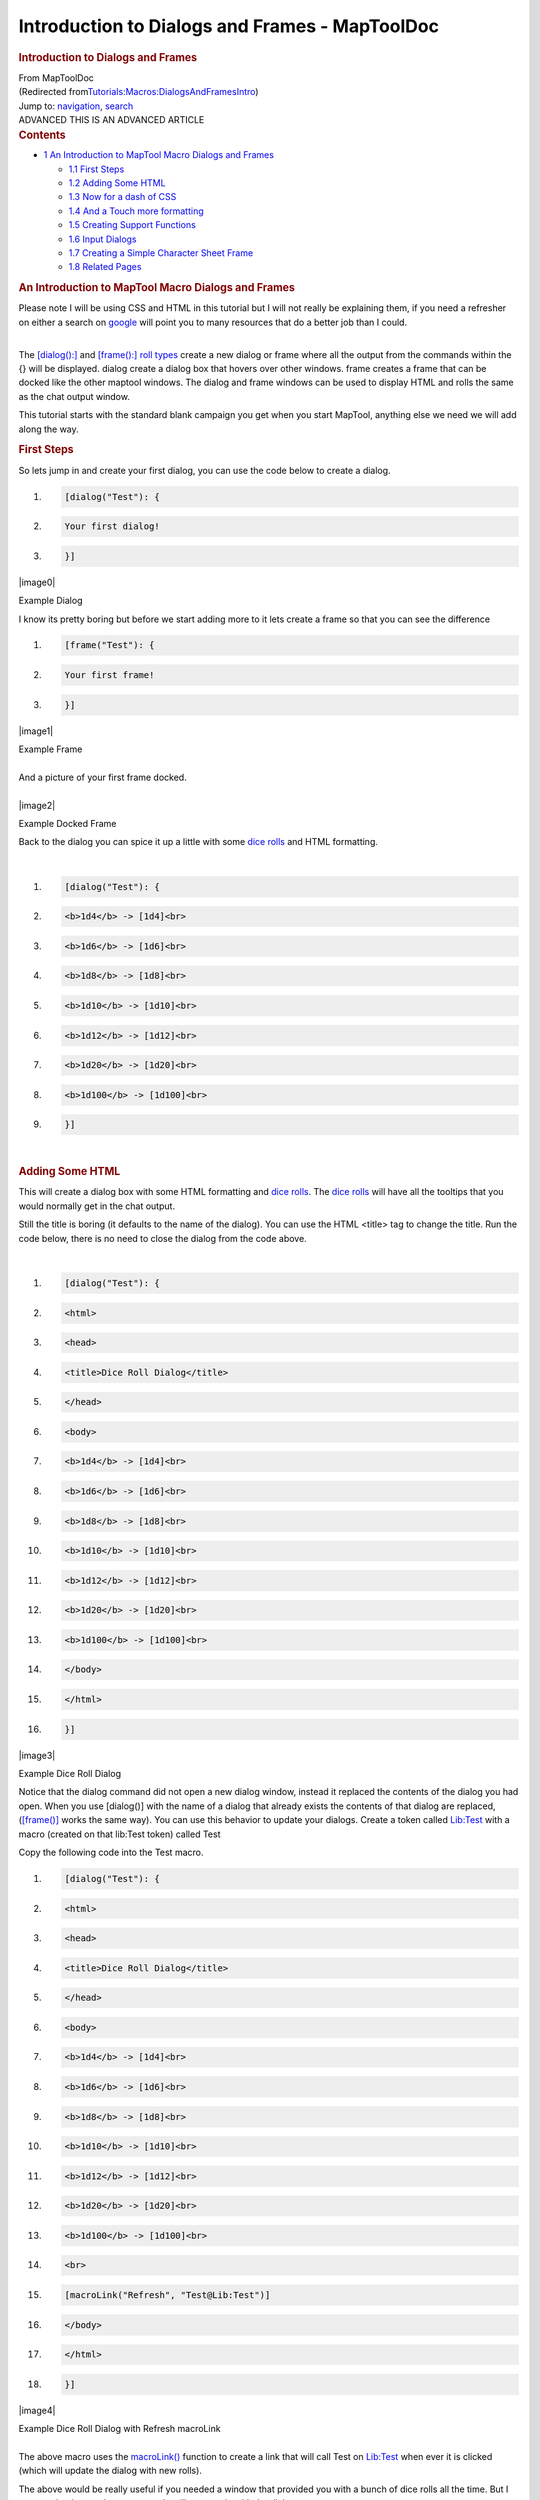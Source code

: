 ===============================================
Introduction to Dialogs and Frames - MapToolDoc
===============================================

.. contents::
   :depth: 3
..

.. container:: noprint
   :name: mw-page-base

.. container:: noprint
   :name: mw-head-base

.. container:: mw-body
   :name: content

   .. container:: mw-indicators

   .. rubric:: Introduction to Dialogs and Frames
      :name: firstHeading
      :class: firstHeading

   .. container:: mw-body-content
      :name: bodyContent

      .. container::
         :name: siteSub

         From MapToolDoc

      .. container::
         :name: contentSub

         (Redirected
         from\ `Tutorials:Macros:DialogsAndFramesIntro </maptool/index.php?title=Tutorials:Macros:DialogsAndFramesIntro&redirect=no>`__\ )

      .. container:: mw-jump
         :name: jump-to-nav

         Jump to: `navigation <#mw-head>`__, `search <#p-search>`__

      .. container:: mw-content-ltr
         :name: mw-content-text

         .. container:: template_advanced

            ADVANCED
            THIS IS AN ADVANCED ARTICLE

         .. container:: toc
            :name: toc

            .. container::
               :name: toctitle

               .. rubric:: Contents
                  :name: contents

            -  `1 An Introduction to MapTool Macro Dialogs and
               Frames <#An_Introduction_to_MapTool_Macro_Dialogs_and_Frames>`__

               -  `1.1 First Steps <#First_Steps>`__
               -  `1.2 Adding Some HTML <#Adding_Some_HTML>`__
               -  `1.3 Now for a dash of CSS <#Now_for_a_dash_of_CSS>`__
               -  `1.4 And a Touch more
                  formatting <#And_a_Touch_more_formatting>`__
               -  `1.5 Creating Support
                  Functions <#Creating_Support_Functions>`__
               -  `1.6 Input Dialogs <#Input_Dialogs>`__
               -  `1.7 Creating a Simple Character Sheet
                  Frame <#Creating_a_Simple_Character_Sheet_Frame>`__
               -  `1.8 Related Pages <#Related_Pages>`__

         .. rubric:: An Introduction to MapTool Macro Dialogs and Frames
            :name: an-introduction-to-maptool-macro-dialogs-and-frames

         Please note I will be using CSS and HTML in this tutorial but I
         will not really be explaining them, if you need a refresher on
         either a search on
         `google <http://www.google.com.au/search?q=HTML+and+CSS+Tutorials>`__
         will point you to many resources that do a better job than I
         could.

         | 
         | The `[dialog():] <dialog_(roll_option)>`__ and
           `[frame():] <frame_(roll_option)>`__ `roll
           types <Macros:Roll:types>`__ create a new
           dialog or frame where all the output from the commands within
           the {} will be displayed. dialog create a dialog box that
           hovers over other windows. frame creates a frame that can be
           docked like the other maptool windows. The dialog and frame
           windows can be used to display HTML and rolls the same as the
           chat output window.

         This tutorial starts with the standard blank campaign you get
         when you start MapTool, anything else we need we will add along
         the way.

         .. rubric:: First Steps
            :name: first-steps

         So lets jump in and create your first dialog, you can use the
         code below to create a dialog.

         .. container:: mw-geshi mw-code mw-content-ltr

            .. container:: mtmacro source-mtmacro

               #. .. code-block:: none

                     [dialog("Test"): {

               #. .. code-block:: none

                       Your first dialog!

               #. .. code-block:: none

                     }]

         .. container:: center

            .. container:: thumb tnone

               .. container:: thumbinner

                  |image0|

                  .. container:: thumbcaption

                     Example Dialog

         I know its pretty boring but before we start adding more to it
         lets create a frame so that you can see the difference

         .. container:: mw-geshi mw-code mw-content-ltr

            .. container:: mtmacro source-mtmacro

               #. .. code-block:: none

                     [frame("Test"): {

               #. .. code-block:: none

                       Your first frame!

               #. .. code-block:: none

                     }]

         .. container:: center

            .. container:: thumb tnone

               .. container:: thumbinner

                  |image1|

                  .. container:: thumbcaption

                     Example Frame

         | 
         | And a picture of your first frame docked.

         | 

         .. container:: center

            .. container:: thumb tnone

               .. container:: thumbinner

                  |image2|

                  .. container:: thumbcaption

                     Example Docked Frame

         Back to the dialog you can spice it up a little with some `dice
         rolls <Macros:Roll:types>`__ and HTML formatting.

         | 

         .. container:: mw-geshi mw-code mw-content-ltr

            .. container:: mtmacro source-mtmacro

               #. .. code-block:: none

                     [dialog("Test"): {

               #. .. code-block:: none

                       <b>1d4</b> -> [1d4]<br>

               #. .. code-block:: none

                       <b>1d6</b> -> [1d6]<br>

               #. .. code-block:: none

                       <b>1d8</b> -> [1d8]<br>

               #. .. code:: de2

                       <b>1d10</b> -> [1d10]<br>

               #. .. code-block:: none

                       <b>1d12</b> -> [1d12]<br>

               #. .. code-block:: none

                       <b>1d20</b> -> [1d20]<br>

               #. .. code-block:: none

                       <b>1d100</b> -> [1d100]<br>

               #. .. code-block:: none

                     }]

         | 

         .. rubric:: Adding Some HTML
            :name: adding-some-html

         This will create a dialog box with some HTML formatting and
         `dice rolls <Macros:Roll:types>`__. The `dice
         rolls <Macros:Roll:types>`__ will have all the
         tooltips that you would normally get in the chat output.

         Still the title is boring (it defaults to the name of the
         dialog). You can use the HTML <title> tag to change the title.
         Run the code below, there is no need to close the dialog from
         the code above.

         | 

         .. container:: mw-geshi mw-code mw-content-ltr

            .. container:: mtmacro source-mtmacro

               #. .. code-block:: none

                     [dialog("Test"): {

               #. .. code-block:: none

                       <html>

               #. .. code-block:: none

                         <head>

               #. .. code-block:: none

                           <title>Dice Roll Dialog</title>

               #. .. code:: de2

                         </head>

               #. .. code-block:: none

                         <body>

               #. .. code-block:: none

                           <b>1d4</b> -> [1d4]<br>

               #. .. code-block:: none

                           <b>1d6</b> -> [1d6]<br>

               #. .. code-block:: none

                           <b>1d8</b> -> [1d8]<br>

               #. .. code:: de2

                           <b>1d10</b> -> [1d10]<br>

               #. .. code-block:: none

                           <b>1d12</b> -> [1d12]<br>

               #. .. code-block:: none

                           <b>1d20</b> -> [1d20]<br>

               #. .. code-block:: none

                           <b>1d100</b> -> [1d100]<br>

               #. .. code-block:: none

                         </body>

               #. .. code:: de2

                       </html>

               #. .. code-block:: none

                     }]

         .. container:: center

            .. container:: thumb tnone

               .. container:: thumbinner

                  |image3|

                  .. container:: thumbcaption

                     Example Dice Roll Dialog

         Notice that the dialog command did not open a new dialog
         window, instead it replaced the contents of the dialog you had
         open. When you use [dialog()] with the name of a dialog that
         already exists the contents of that dialog are replaced,
         (`[frame()] <frame_(roll_option)>`__ works the
         same way). You can use this behavior to update your dialogs.
         Create a token called
         `Lib:Test <Library_Token>`__ with a macro
         (created on that lib:Test token) called Test

         Copy the following code into the Test macro.

         .. container:: mw-geshi mw-code mw-content-ltr

            .. container:: mtmacro source-mtmacro

               #. .. code-block:: none

                     [dialog("Test"): {

               #. .. code-block:: none

                       <html>

               #. .. code-block:: none

                         <head>

               #. .. code-block:: none

                           <title>Dice Roll Dialog</title>

               #. .. code:: de2

                         </head>

               #. .. code-block:: none

                         <body>

               #. .. code-block:: none

                           <b>1d4</b> -> [1d4]<br>

               #. .. code-block:: none

                           <b>1d6</b> -> [1d6]<br>

               #. .. code-block:: none

                           <b>1d8</b> -> [1d8]<br>

               #. .. code:: de2

                           <b>1d10</b> -> [1d10]<br>

               #. .. code-block:: none

                           <b>1d12</b> -> [1d12]<br>

               #. .. code-block:: none

                           <b>1d20</b> -> [1d20]<br>

               #. .. code-block:: none

                           <b>1d100</b> -> [1d100]<br>

               #. .. code-block:: none

                           <br>

               #. .. code:: de2

                           [macroLink("Refresh", "Test@Lib:Test")]

               #. .. code-block:: none

                         </body>

               #. .. code-block:: none

                       </html>

               #. .. code-block:: none

                     }]

         .. container:: center

            .. container:: thumb tnone

               .. container:: thumbinner

                  |image4|

                  .. container:: thumbcaption

                     Example Dice Roll Dialog with Refresh macroLink

         | 
         | The above macro uses the
           `macroLink() <Macros:Functions:macroLink>`__
           function to create a link that will call Test on
           `Lib:Test <Library_Token>`__ when ever it is
           clicked (which will update the dialog with new rolls).

         The above would be really useful if you needed a window that
         provided you with a bunch of dice rolls all the time. But I
         assume that is not what most people will want to do with the
         dialogs.

         Drag another `token <Token>`__ out on to the map,
         and fill in the `token
         properties <Token:token_property>`__. We can
         create a simple character sheet with a dialog. On the
         `Lib:Test <Library_Token>`__ token create a macro
         called CharSheet and paste the following code into it.

         .. container:: mw-geshi mw-code mw-content-ltr

            .. container:: mtmacro source-mtmacro

               #. .. code-block:: none

                     [h: propNames = "Strength, Dexterity, Constitution, Intelligence, Wisdom, Charisma"]

               #. .. code-block:: none

                     [dialog("CharSheetTest"): {

               #. .. code-block:: none

                       <html>

               #. .. code-block:: none

                         <head>

               #. .. code:: de2

                           <title>Character Sheet</title>

               #. .. code-block:: none

                         </head>

               #. .. code-block:: none

                         <body>

               #. .. code-block:: none

                           <table>

               #. .. code-block:: none

                             [foreach(prop, propNames, ""), code: {

               #. .. code:: de2

                               <tr>

               #. .. code-block:: none

                                 <td>[r: prop]</td>

               #. .. code-block:: none

                                 <td>[r: getProperty(prop)]</td>

               #. .. code-block:: none

                               </tr>

               #. .. code-block:: none

                             }]

               #. .. code:: de2

                           </table>

               #. .. code-block:: none

                         </body>

               #. .. code-block:: none

                       </html>

               #. .. code-block:: none

                     }]

         On the new `Token <Token>`__ that you placed on
         the map create a `macro button <Macro_Button>`__
         called CharSheet and paste the following into it.

         .. container:: mw-geshi mw-code mw-content-ltr

            .. container:: mtmacro source-mtmacro

               #. .. code-block:: none

                     [macro("CharSheet@Lib:Test"): ""]

               #. .. code-block:: none

                     [abort(0)]

         Click on the new `macro button <Macro_Button>`__.

         .. rubric:: Now for a dash of CSS
            :name: now-for-a-dash-of-css

         Again we are not going to set the world on fire with this
         character sheet dialog. Lets spice it up a little, I will show
         you how to use some CSS for formatting.

         To use CSS you insert a link like the following into the HTML
         to be displayed.

         .. container:: mw-geshi mw-code mw-content-ltr

            .. container:: mtmacro source-mtmacro

               #. .. code-block:: none

                     [dialog("Test"): {

               #. .. code-block:: none

                         <link rel='stylesheet' type='text/css' href='myCSS@Lib:Test'></link>

               #. .. code-block:: none

                     }]

         | 
         | Although you can (and probably should) use the
           `getMacroLocation() <Macros:Functions:getMacroLocation>`__
           function to make sure it comes from the same
           `Lib:Token <Library_Token>`__ as the macro. So,

         .. container:: mw-geshi mw-code mw-content-ltr

            .. container:: mtmacro source-mtmacro

               #. .. code-block:: none

                     [dialog("Test"): {

               #. .. code-block:: none

                         <link rel='stylesheet' type='text/css' href='myCSS@[r: getMacroLocation()]'></link>

               #. .. code-block:: none

                     }]

         Edit the CharSheet macro on the
         `Lib:Test <Library_Token>`__
         `Token <Token>`__ and paste in the following.

         .. container:: mw-geshi mw-code mw-content-ltr

            .. container:: mtmacro source-mtmacro

               #. .. code-block:: none

                     [h: propNames = "Strength, Dexterity, Constitution, Intelligence, Wisdom, Charisma"]

               #. .. code-block:: none

                     [dialog("CharSheetTest"): {

               #. .. code-block:: none

                       <html>

               #. .. code-block:: none

                         <head>

               #. .. code:: de2

                           <link rel="stylesheet" type="text/css" href="CharSheet_css@[r: getMacroLocation()]">

               #. .. code-block:: none

                           <title>Character Sheet</title>

               #. .. code-block:: none

                         </head>

               #. .. code-block:: none

                         <body>

               #. .. code-block:: none

                           <table id="stats">

               #. .. code:: de2

                             <tr>

               #. .. code-block:: none

                               <th>Name</th>

               #. .. code-block:: none

                               <th>Score</th>

               #. .. code-block:: none

                             </tr>

               #. .. code-block:: none

                             [h: class = "oddRow"]

               #. .. code:: de2

                             [foreach(prop, propNames, ""), code: {

               #. .. code-block:: none

                               <tr class="[r:class]">

               #. .. code-block:: none

                                 <td>[r: prop]</td>

               #. .. code-block:: none

                                 <td>[r: getProperty(prop)]</td>

               #. .. code-block:: none

                               </tr>

               #. .. code:: de2

                               [h: class = if(class=="oddRow", "evenRow", "oddRow")]

               #. .. code-block:: none

                             }]

               #. .. code-block:: none

                           </table>

               #. .. code-block:: none

                         </body>

               #. .. code-block:: none

                       </html>

               #. .. code:: de2

                     }]

         Also create a new `macro button <Macro_Button>`__
         on `Lib:Test <Library_Token>`__ called
         CharSheet_css and paste the following CSS code into it.

         .. container:: mw-geshi mw-code mw-content-ltr

            .. container:: mtmacro source-mtmacro

               #. .. code-block:: none

                     .oddRow { background-color: #FFFFFF }

               #. .. code-block:: none

                     .evenRow { background-color: #EEEEAA }

               #. .. code-block:: none

                     #stats th { background-color: #113311; color: #FFFFFF }

         Click on the CharSheet `macro
         button <Macro_Button>`__ on your
         `Token <Token>`__.

         .. container:: center

            .. container:: thumb tnone

               .. container:: thumbinner

                  |image5|

                  .. container:: thumbcaption

                     Simple Character Sheet with a Style Sheet

         Looks much better already!

         Getting better... Lets make some more changes. Change the
         CharSheet macro on `Lib:Test <Library_Token>`__
         to

         .. container:: mw-geshi mw-code mw-content-ltr

            .. container:: mtmacro source-mtmacro

               #. .. code-block:: none

                     [h: propNames = "Strength, Dexterity, Constitution, Intelligence, Wisdom, Charisma"]

               #. .. code-block:: none

                     [dialog("CharSheetTest"): {

               #. .. code-block:: none

                       <html>

               #. .. code-block:: none

                         <head>

               #. .. code:: de2

                           <link rel="stylesheet" type="text/css" href="CharSheet_css@[r: getMacroLocation()]">

               #. .. code-block:: none

                           <title>Character Sheet</title>

               #. .. code-block:: none

                         </head>

               #. .. code-block:: none

                         <body>

               #. .. code-block:: none

                           <table>

               #. .. code:: de2

                             <tr>

               #. .. code-block:: none

                               <td>

               #. .. code-block:: none

                                 <img src='[r: getTokenImage(100)]'></img>

               #. .. code-block:: none

                               </td>

               #. .. code-block:: none

                               <td>

               #. .. code:: de2

                                 <table id="stats">

               #. .. code-block:: none

                                   <tr>

               #. .. code-block:: none

                                     <th>Name</th>

               #. .. code-block:: none

                                     <th>Score</th>

               #. .. code-block:: none

                                   </tr>

               #. .. code:: de2

                                   [h: class = "oddRow"]

               #. .. code-block:: none

                                   [foreach(prop, propNames, ""), code: {

               #. .. code-block:: none

                                     <tr class="[r:class]">

               #. .. code-block:: none

                                       <td>[r: prop]</td>

               #. .. code-block:: none

                                       <td>[r: getProperty(prop)]</td>

               #. .. code:: de2

                                     </tr>

               #. .. code-block:: none

                                     [h: class = if(class=="oddRow", "evenRow", "oddRow")]

               #. .. code-block:: none

                                   }]

               #. .. code-block:: none

                                 </table>

               #. .. code-block:: none

                               </td>

               #. .. code:: de2

                             </tr>

               #. .. code-block:: none

                           </table>

               #. .. code-block:: none

                           <hr>

               #. .. code-block:: none

                           <table>

               #. .. code-block:: none

                             <tr>

               #. .. code:: de2

                               <th>Hit Points:</th>

               #. .. code-block:: none

                               <td>[r: HP]</td>

               #. .. code-block:: none

                               <th>Armor Class:</th>

               #. .. code-block:: none

                               <td>[r: AC]</td>

               #. .. code-block:: none

                             </tr>

               #. .. code:: de2

                           </table>

               #. .. code-block:: none

                         </body>

               #. .. code-block:: none

                       </html>

               #. .. code-block:: none

                     }]

         .. container:: center

            .. container:: thumb tnone

               .. container:: thumbinner

                  |image6|

                  .. container:: thumbcaption

                     Simple Character Sheet with Token Image

         Looks much better already!

         .. rubric:: And a Touch more formatting
            :name: and-a-touch-more-formatting

         Ok in Edit->Campaign Properties, Token Properties Tab, Basic
         Token type, add the following properties

         -  \*@MaxHP
         -  \*@XP
         -  \*@NextLevelXP

         | 
         | Then edit your `Token <Token>`__ and set some
           values in your new
           `properties <Token_Property>`__.

         Time to create a new `macro
         button <Macro_Button>`__ on the
         `Lib:Test <Library_Token>`__ called
         TrafficLightBar and paste the following code into it.

         .. container:: mw-geshi mw-code mw-content-ltr

            .. container:: mtmacro source-mtmacro

               #. .. code-block:: none

                     <!-- ======================================================================

               #. .. code-block:: none

                          ====

               #. .. code-block:: none

                          ==== Outputs a red/yellow/green bar

               #. .. code-block:: none

                          ====

               #. .. code:: de2

                          ==== Parameters (accepts a string property list with following keys)

               #. .. code-block:: none

                          ====

               #. .. code-block:: none

                          ====   MaxLen - Maximum length of status bar.

               #. .. code-block:: none

                          ====   MaxValue - The "Full" value for the bar.

               #. .. code-block:: none

                          ====   Value - The current value for the bar.

               #. .. code:: de2

                          ====   Label - The label for the bar.

               #. .. code-block:: none

                          ====

               #. .. code-block:: none

                          ====================================================================== -->

               #. .. code-block:: none

                     <!-- Set up the colors for our "Traffic Lights" -->

               #. .. code-block:: none

                     [h: r0=200] [h: g0=200] [h: b0=200]

               #. .. code:: de2

                     [h: r1=200] [h: g1=0]   [h: b1=0]

               #. .. code-block:: none

                     [h: r2=255] [h: g2=140] [h: b2=0]

               #. .. code-block:: none

                     [h: r3=0]   [h: g3=200] [h: b3=0]

               #. .. code-block:: none

                     [h: MaxLen=getStrProp(macro.args, "MaxLen")]

               #. .. code-block:: none

                     [h: MaxValue=getStrProp(macro.args, "MaxValue")]

               #. .. code:: de2

                     [h: Value=getStrProp(macro.args, "Value")]

               #. .. code-block:: none

                     [h: Label=getStrProp(macro.args, "Label")]

               #. .. code-block:: none

                     [h: Len=max(min(round(Value*MaxLen/MaxValue+0.4999),MaxLen),0)]

               #. .. code-block:: none

                     [h: Len=if(Value>=MaxValue,MaxLen, Len)]

               #. .. code-block:: none

                     [h: c=min(round(Value*3/MaxValue+0.4999),3)]

               #. .. code:: de2

                     [h: col=min(max(Len,0),1)*c]

               #. .. code-block:: none

                     [h: r=eval("r"+col)] [h: g=eval("g"+col)] [h: b=eval("b"+col)]

               #. .. code-block:: none

                     <table>

               #. .. code-block:: none

                       <tr>

               #. .. code-block:: none

                         <td><span title="{Value}/{MaxValue}">{Label}</span></td>

               #. .. code:: de2

                         <td style="background-color: rgb({r},{g},{b})">

               #. .. code-block:: none

                           <span title="{Value}/{MaxValue}">[c(Len, ""),r: "&nbsp;"]</span>

               #. .. code-block:: none

                         </td>

               #. .. code-block:: none

                         [if(MaxLen-Len>0), code: {

               #. .. code-block:: none

                           <td style="background-color: rgb({r0},{g0},{b0})">

               #. .. code:: de2

                             <span title="{Value}/{MaxValue}">[c(MaxLen-Len,""),r: "&nbsp;"]</span>

               #. .. code-block:: none

                           </td>

               #. .. code-block:: none

                         }]

               #. .. code-block:: none

                       </tr>

               #. .. code-block:: none

                     </table>

         Create another `macro button <Macro_Button>`__ on
         `Lib:Test <Library_Token>`__ called StatusBar and
         copy the following code into it.

         .. container:: mw-geshi mw-code mw-content-ltr

            .. container:: mtmacro source-mtmacro

               #. .. code-block:: none

                     <!-- ======================================================================

               #. .. code-block:: none

                          ====

               #. .. code-block:: none

                          ==== Outputs a "progress" bar

               #. .. code-block:: none

                          ====

               #. .. code:: de2

                          ==== Parameters (accepts a string property list with following keys)

               #. .. code-block:: none

                          ====

               #. .. code-block:: none

                          ====   MaxLen - Maximum length of status bar.

               #. .. code-block:: none

                          ====   MaxValue - The "Full" value for the bar.

               #. .. code-block:: none

                          ====   Value - The current value for the bar.

               #. .. code:: de2

                          ====   Label - The label for the bar.

               #. .. code-block:: none

                          ====   Color - R,G,B color

               #. .. code-block:: none

                          ====

               #. .. code-block:: none

                          ====================================================================== -->

               #. .. code-block:: none

                     [h: r0=200] [h: g0=200] [h: b0=200]

               #. .. code:: de2

                     [h: MaxLen=getStrProp(macro.args, "MaxLen")]

               #. .. code-block:: none

                     [h: MaxValue=getStrProp(macro.args, "MaxValue")]

               #. .. code-block:: none

                     [h: Value=getStrProp(macro.args, "Value")]

               #. .. code-block:: none

                     [h: Color=getStrProp(macro.args, "Color")]

               #. .. code-block:: none

                     [h: Label=getStrProp(macro.args, "Label")]

               #. .. code:: de2

                     [h: r1=listGet(Color,0)]

               #. .. code-block:: none

                     [h: g1=listGet(Color,1)]

               #. .. code-block:: none

                     [h: b1=listGet(Color,2)]

               #. .. code-block:: none

                     [h: Len=max(min(round(Value*MaxLen/MaxValue+0.4999),MaxLen),0)]

               #. .. code-block:: none

                     [h: c=min(round(Value/MaxValue+0.4999),1)]

               #. .. code:: de2

                     [h: col=min(max(Len,0),1)*c]

               #. .. code-block:: none

                     [h: r=eval("r"+col)] [h: g=eval("g"+col)] [h: b=eval("b"+col)]

               #. .. code-block:: none

                     [h: r=eval("r"+col)] [h: g=eval("g"+col)] [h: b=eval("b"+col)]

               #. .. code-block:: none

                     <table>

               #. .. code-block:: none

                       <tr>

               #. .. code:: de2

                         <td><span title="{Value}/{MaxValue}">{Label}</span></td>

               #. .. code-block:: none

                         <td style="background-color: rgb({r},{g},{b})">

               #. .. code-block:: none

                           <span title="{Value}/{MaxValue}">[c(Len, ""),r: "&nbsp;"]</span>

               #. .. code-block:: none

                         </td>

               #. .. code-block:: none

                         [if(MaxLen-Len>0), code: {

               #. .. code:: de2

                           <td style="background-color: rgb({r0},{g0},{b0})">

               #. .. code-block:: none

                             <span title="{Value}/{MaxValue}">[c(MaxLen-Len,""),r: "&nbsp;"]</span>

               #. .. code-block:: none

                           </td>

               #. .. code-block:: none

                         }]

               #. .. code-block:: none

                       </tr>

               #. .. code:: de2

                     </table>

         I am really going to gloss over the previous two functions a
         bit as they are not important to understanding how to use
         dialogs or frames, but so you know what they do TrafficLightBar
         creates a red/yellow/green bar where the color is based on how
         full the bar is. StatusBar just creates a bar that is one
         color.

         Just a quick point for those who may not know this already, but
         when you call a macro with `[macro("name"):
         arguments] <macro_(roll_option)>`__ the arguments
         are available in the macro in the variable
         `macro.args <macro.args>`__. To return a value
         from the macro you read the variable
         `macro.return <macro.return>`__, the calling
         macro can then read
         `macro.return <macro.return>`__ to get this
         value.

         Then we change the CharSheet macro on
         `Lib:Test <Library_Token>`__ to

         .. container:: mw-geshi mw-code mw-content-ltr

            .. container:: mtmacro source-mtmacro

               #. .. code-block:: none

                     [h: propNames = "Strength, Dexterity, Constitution, Intelligence, Wisdom, Charisma"]

               #. .. code-block:: none

                     [dialog("CharSheetTest"): {

               #. .. code-block:: none

                       <html>

               #. .. code-block:: none

                         <head>

               #. .. code:: de2

                           <link rel="stylesheet" type="text/css" href="CharSheet_css@[r: getMacroLocation()]">

               #. .. code-block:: none

                           <title>Character Sheet</title>

               #. .. code-block:: none

                         </head>

               #. .. code-block:: none

                         <body>

               #. .. code-block:: none

                           <table>

               #. .. code:: de2

                             <tr>

               #. .. code-block:: none

                               <td>

               #. .. code-block:: none

                                 <img src='[r: getTokenImage(100)]'></img>

               #. .. code-block:: none

                               </td>

               #. .. code-block:: none

                               <td>

               #. .. code:: de2

                                 <table id="stats">

               #. .. code-block:: none

                                   <tr>

               #. .. code-block:: none

                                     <th>Name</th>

               #. .. code-block:: none

                                     <th>Score</th>

               #. .. code-block:: none

                                   </tr>

               #. .. code:: de2

                                   [h: class = "oddRow"]

               #. .. code-block:: none

                                   [foreach(prop, propNames, ""), code: {

               #. .. code-block:: none

                                     <tr class="[r:class]">

               #. .. code-block:: none

                                       <td>[r: prop]</td>

               #. .. code-block:: none

                                       <td>[r: getProperty(prop)]</td>

               #. .. code:: de2

                                     </tr>

               #. .. code-block:: none

                                     [h: class = if(class=="oddRow", "evenRow", "oddRow")]

               #. .. code-block:: none

                                   }]

               #. .. code-block:: none

                                 </table>

               #. .. code-block:: none

                               </td>

               #. .. code:: de2

                             </tr>

               #. .. code-block:: none

                           </table>

               #. .. code-block:: none

                           <hr>

               #. .. code-block:: none

                           <table>

               #. .. code-block:: none

                             <tr>

               #. .. code:: de2

                               <td>

               #. .. code-block:: none

                                 [h: hpBarArgs = strformat("MaxLen=50; Value=%{HP}; MaxValue=%{MaxHP}; Label=HP")]

               #. .. code-block:: none

                                 [macro("TrafficLightBar@this"): hpBarArgs]

               #. .. code-block:: none

                               </td>

               #. .. code-block:: none

                             </tr>

               #. .. code:: de2

                             <tr>

               #. .. code-block:: none

                               <td>

               #. .. code-block:: none

                                 [h: hpBarArgs = strformat("MaxLen=50; Value=%{XP}; MaxValue=%{NextLevelXP}; Label=XP; Color=120,120,255")]

               #. .. code-block:: none

                                 [macro("StatusBar@this"): hpBarArgs]

               #. .. code-block:: none

                               </td>

               #. .. code:: de2

                             </tr>

               #. .. code-block:: none

                           </table>

               #. .. code-block:: none

                         </body>

               #. .. code-block:: none

                       </html>

               #. .. code-block:: none

                     }]

         | 
         | Click on the CharSheet `macro
           button <Macro_Button>`__ on your
           `Token <Token>`__ again and you will have a new
           character sheet.

         .. container:: center

            .. container:: thumb tnone

               .. container:: thumbinner

                  |image7|

                  .. container:: thumbcaption

                     Simple Character Sheet with Progress Bars

         | 
         | The above example uses
           `strformat() <Macros:Functions:strformat>`__
           which allows you to insert variables in a string using
           the %{*var*} syntax. It also has other flags that can be used
           to format variable output

         .. rubric:: Creating Support Functions
            :name: creating-support-functions

         Lets leave the character sheet at this for the moment and move
         on to a new example.

         Edit->Campaign Properties, Token Properties Tab, Basic Token
         type, add the following properties

         -  Weapons
         -  Items

         | 
         | We are going to store our weapons in a `string property
           list <String_Property_List>`__ with the
           following keys.

         -  NumWeapons - The number of weapons in our property list.
         -  UsingWeapon - The weapon we are currently using.
         -  WeaponXName - The name of weapon number X
         -  WeaponXDamage - The damage of weapon number X
         -  WeaponXBonus - The bonus of weapon number X

         We could add a lot more, but lest keep it semi simple for this
         post.

         The first thing we need is a way to enter weapons, we could use
         the `input() <input>`__ function but since this
         is a tutorial on frames and dialogs, I should probably show you
         how to do it in a dialog.

         But first we need to do some set up, when the player creates a
         new weapon we will need to get NumWeapons add 1 to it, save it
         back to the property and use that number (lets not worry about
         what happens if a player cancels the entry of the weapon as we
         are not really that worried if we have gaps in our numbering
         scheme). One problem is though what do we do first time around
         since the `string property
         list <String_Property_List>`__ would be empty so
         trying to use the `token
         property <Token_Property>`__ Weapons in
         strProp*() functions would result in the user being prompted
         for a value. We could add a default value in the campaign for
         the token, but there are also other methods. One thing we can
         do is use the
         `isPropertyEmpty() <isPropertyEmpty>`__ function
         to check if the `property <Token_Property>`__ is
         empty and if so use a initial value for it, or the
         `getProperty() <getProperty>`__ function that
         will just return an empty string ("") not prompt if there is no
         `property <Token_Property>`__.

         So lets create a macro that returns the number of a new weapon.
         Create a `macro button <Macro_Button>`__ called
         NextWeaponNumber and then paste the following code into it.

         .. container:: mw-geshi mw-code mw-content-ltr

            .. container:: mtmacro source-mtmacro

               #. .. code-block:: none

                     <!--

               #. .. code-block:: none

                       Returns the number for the next weapon as well as updating the

               #. .. code-block:: none

                       the counter.

               #. .. code-block:: none

                       -->

               #. .. code:: de2

                      

               #. .. code-block:: none

                     <!-- If Weapons token property is empty set it to a default value -->

               #. .. code-block:: none

                     [h,if(isPropertyEmpty("Weapons")): Weapons = "NumWeapons=0;"]

               #. .. code-block:: none

                      

               #. .. code-block:: none

                     [h: numWeapons = getStrProp(Weapons, "NumWeapons") + 1]

               #. .. code:: de2

                      

               #. .. code-block:: none

                     <!-- Now update our property -->

               #. .. code-block:: none

                     [h: Weapons = setStrProp(Weapons, "NumWeapons", numWeapons)]

               #. .. code-block:: none

                      

               #. .. code-block:: none

                     <!-- Finally set out return value -->

               #. .. code:: de2

                     [h: macro.return = numWeapons]

         | 
         | You can test it by running the following code from chat a few
           times

         .. container:: mw-geshi mw-code mw-content-ltr

            .. container:: mtmacro source-mtmacro

               #. .. code-block:: none

                     [macro("NextWeaponNumber@Lib:Test"): ""] [macro.return]

         | 
         | When you are done you can reset the weapon count simply by
           editing the `token
           properties <Token_Property>`__ and clearing out
           the text for weapons.

         Lets also make a `macro button <Macro_Button>`__
         called AddWeapon which takes a `string property
         list <Macros:string_property_list>`__ with the
         following keys

         -  Name
         -  Damage
         -  Bonus
         -  Number

         And adds or updates the weapon in the `string property
         list <Macros:string_property_list>`__.

         .. container:: mw-geshi mw-code mw-content-ltr

            .. container:: mtmacro source-mtmacro

               #. .. code-block:: none

                     <!--

               #. .. code-block:: none

                       Adds a weapon to the Weapons property list

               #. .. code-block:: none

                      

               #. .. code-block:: none

                       Parameters (in a string property list)

               #. .. code:: de2

                      

               #. .. code-block:: none

                       Name = Name of Weapon

               #. .. code-block:: none

                       Damage = Damage Weapon does

               #. .. code-block:: none

                       Bonus = Bonus of Weapon

               #. .. code-block:: none

                       Number = The index number of the Weapon

               #. .. code:: de2

                     -->

               #. .. code-block:: none

                     [h: num = getStrProp(macro.args, "Number")]

               #. .. code-block:: none

                     [h: damage = getStrProp(macro.args, "Damage")]

               #. .. code-block:: none

                     [h: name = getStrProp(macro.args, "Name")]

               #. .. code-block:: none

                     [h: bonus = getStrProp(macro.args, "Bonus")]

               #. .. code:: de2

                     [h: Weapons = setStrProp(Weapons, strformat("Weapon%{num}Name"), name)]

               #. .. code-block:: none

                     [h: Weapons = setStrProp(Weapons, strformat("Weapon%{num}Damage"), damage)]

               #. .. code-block:: none

                     [h: Weapons = setStrProp(Weapons, strformat("Weapon%{num}Bonus"), bonus)]

         You can test this macro too by a little typing at the command
         line.

         .. container:: mw-geshi mw-code mw-content-ltr

            .. container:: mtmacro source-mtmacro

               #. .. code-block:: none

                     [macro("AddWeapon@Lib:Test"): "Number=1; Damage=1d8; Name=LongSword; Bonus=0"]

         Look at the Weapons [Token_Property|property]] and see how its
         built up our `string property
         list <Macros:string_property_list>`__ for us. It
         wont have modified NumWeapons but that is ok we are going to
         assume that NextWeaponNumber is always used before adding a new
         weapon. Before clearing out the Weapons
         `property <Token_Property>`__ to reset it lets
         write a function to retrieve a weapon.

         Create a `macro button <Macro_Button>`__ called
         GetWeapon on your `Lib:Test <Library_Token>`__
         `Token <Token>`__ and paste the following into
         it.

         .. container:: mw-geshi mw-code mw-content-ltr

            .. container:: mtmacro source-mtmacro

               #. .. code-block:: none

                     <!--

               #. .. code-block:: none

                       Retrieves a weapon from the Weapons Property list.

               #. .. code-block:: none

                      

               #. .. code-block:: none

                       Parameters

               #. .. code:: de2

                         Weapon Number

               #. .. code-block:: none

                      

               #. .. code-block:: none

                       Returns

               #. .. code-block:: none

                         A string property list with following keys

               #. .. code-block:: none

                           Name = Name of Weapon

               #. .. code:: de2

                           Damage = Damage Weapon does

               #. .. code-block:: none

                           Bonus = Bonus of Weapon

               #. .. code-block:: none

                           Number = The index number of the Weapon

               #. .. code-block:: none

                         If the weapon is not found then an empty string ("") is returned.

               #. .. code-block:: none

                     -->

               #. .. code:: de2

                     [h: num = macro.args]

               #. .. code-block:: none

                     [h: damage = getStrProp(Weapons, strformat("Weapon%{num}Damage"))]

               #. .. code-block:: none

                     [h: name = getStrProp(Weapons, strformat("Weapon%{num}Name"))]

               #. .. code-block:: none

                     [h: bonus = getStrProp(Weapons, strformat("Weapon%{num}Bonus"))]

               #. .. code-block:: none

                     [h, if(name == ""):

               #. .. code:: de2

                        macro.return = ""

               #. .. code-block:: none

                     ;

               #. .. code-block:: none

                        macro.return = strformat("Number=%{num}; Damage=%{damage}; Bonus=%{bonus}; Name=%{name}")

               #. .. code-block:: none

                     ]

         | 
         | Test it with

         .. container:: mw-geshi mw-code mw-content-ltr

            .. container:: mtmacro source-mtmacro

               #. .. code-block:: none

                     [h, macro("GetWeapon@Lib:Test"): 1] [macro.return]

         Lets add a way to delete items. Create a `macro
         button <Macro_Button>`__ called DeleteWeapon and
         paste the following code.

         .. container:: mw-geshi mw-code mw-content-ltr

            .. container:: mtmacro source-mtmacro

               #. .. code-block:: none

                     <!-- ============================================================ -->

               #. .. code-block:: none

                     <!-- ============================================================ -->

               #. .. code-block:: none

                     <!-- ============================================================ -->

               #. .. code-block:: none

                     <!--

               #. .. code:: de2

                       Deletes a weapon from the Weapons property List.

               #. .. code-block:: none

                      

               #. .. code-block:: none

                       Parameters

               #. .. code-block:: none

                         The weapon number

               #. .. code-block:: none

                     -->

               #. .. code:: de2

                     [h: num = macro.args]

               #. .. code-block:: none

                     [h: Weapons = deleteStrProp(Weapons, strformat("Weapon%{num}Damage"))]

               #. .. code-block:: none

                     [h: Weapons = deleteStrProp(Weapons, strformat("Weapon%{num}Name"))]

               #. .. code-block:: none

                     [h: Weapons = deleteStrProp(Weapons, strformat("Weapon%{num}Bonus"))]

         One more "setup" function then we should be good to go. Lets
         create a function that returns a `string
         list <Macros:string_list>`__ of all the item
         numbers (remember we can have gaps because a user could cancel
         the addition of the item after calling NextWeaponNumber or they
         could delete a weapon). Create a `macro
         button <Macro_Button>`__ on
         `Lib:Test <Library_Token>`__ called
         GetWeaponNumbers

         .. container:: mw-geshi mw-code mw-content-ltr

            .. container:: mtmacro source-mtmacro

               #. .. code-block:: none

                     <!--

               #. .. code-block:: none

                       Gets a string list of the valid weapon numbers

               #. .. code-block:: none

                     -->

               #. .. code-block:: none

                     <!-- If Weapons token property is empty set it to a default value -->

               #. .. code:: de2

                     [h,if(isPropertyEmpty("Weapons")): Weapons = "NumWeapons=0;"]

               #. .. code-block:: none

                      

               #. .. code-block:: none

                     [h: maxNum = getStrProp(Weapons, "NumWeapons")]

               #. .. code-block:: none

                     [h: wnumList=""]

               #. .. code-block:: none

                     [h,c(maxNum), code: {

               #. .. code:: de2

                       [h: wnum = roll.count+1]

               #. .. code-block:: none

                       [h: name = getStrProp(Weapons, strformat("Weapon%{wnum}Name"))]

               #. .. code-block:: none

                       [if(name != ""):

               #. .. code-block:: none

                         wnumList = listAppend(string(wnumList), string(wnum))

               #. .. code-block:: none

                       ]

               #. .. code:: de2

                     }]

               #. .. code-block:: none

                     [h: macro.return = wnumList]

         | 
         | The `string() <Macros:Functions:string>`__
           around the arguments in
           `listAppend() <Macros:Functions:listAppend>`__
           is to convert the arguments to strings, as of b48
           `listAppend() <Macros:Functions:listAppend>`__
           seems to have problems with arguments that could be
           interpreted as numbers.

         .. rubric:: Input Dialogs
            :name: input-dialogs

         So now we can get back to the dialogs. Lets create a dialog to
         edit weapons. Create a `macro
         button <Macro_Button>`__ on your
         `Lib:Test <Library_Token>`__ called
         EditWeaponDialog and paste the following into it.

         .. container:: mw-geshi mw-code mw-content-ltr

            .. container:: mtmacro source-mtmacro

               #. .. code-block:: none

                     [dialog("weaponInput"): {

               #. .. code-block:: none

                       [h: weaponNum = getStrProp(macro.args, "Number")]

               #. .. code-block:: none

                       [h: name = getStrProp(macro.args, "Name")]

               #. .. code-block:: none

                       [h: bonus = getStrProp(macro.args, "Bonus")]

               #. .. code:: de2

                       [h: damage = getStrProp(macro.args, "Damage")]

               #. .. code-block:: none

                       <!-- If we do not have a weapon number grab the next one -->

               #. .. code-block:: none

                       [h, if(weaponNum == ""), code: {

               #. .. code-block:: none

                         [h,macro("NextWeaponNumber@this"): ""]

               #. .. code-block:: none

                         [h: weaponNum = macro.return]

               #. .. code:: de2

                       }]

               #. .. code-block:: none

                       <html>

               #. .. code-block:: none

                         <head>

               #. .. code-block:: none

                           <title>Edit Weapon Dialog</title>

               #. .. code-block:: none

                           <meta name="input" content="true">

               #. .. code:: de2

                         </head>

               #. .. code-block:: none

                         <body>

               #. .. code-block:: none

                           <form name="weaponInput" action="[r:macroLinkText('AddWeapon@Lib:Test')]">

               #. .. code-block:: none

                             <table>

               #. .. code-block:: none

                               <tr>

               #. .. code:: de2

                                 <th>

               #. .. code-block:: none

                                   <label for="Name">Weapon Name</label>

               #. .. code-block:: none

                                 </th>

               #. .. code-block:: none

                                 <td>

               #. .. code-block:: none

                                   <input type="text" name="Name" value="[r: name]"></input> <br>

               #. .. code:: de2

                                 </td>

               #. .. code-block:: none

                               </tr>

               #. .. code-block:: none

                               <tr>

               #. .. code-block:: none

                                 <th>

               #. .. code-block:: none

                                   <label for="Damage">Weapon Damage</label>

               #. .. code:: de2

                                 </th>

               #. .. code-block:: none

                                 <td>

               #. .. code-block:: none

                                   <input type="text" name="Damage" value="[r: damage]"></input> <br>

               #. .. code-block:: none

                                 </td>

               #. .. code-block:: none

                               </tr>

               #. .. code:: de2

                               <tr>

               #. .. code-block:: none

                                 <th>

               #. .. code-block:: none

                                   <label for="Bonus">Weapon Bonus</label>

               #. .. code-block:: none

                                 </th>

               #. .. code-block:: none

                                 <td>

               #. .. code:: de2

                                   <input type="text" name="Bonus" value="[r: bonus]"></input>

               #. .. code-block:: none

                                 </td>

               #. .. code-block:: none

                               </tr>

               #. .. code-block:: none

                               </table>

               #. .. code-block:: none

                             <!-- hidden input with the weapon number -->

               #. .. code:: de2

                             <input type="hidden" name="Number" value="[r: weaponNum]"></input>

               #. .. code-block:: none

                      

               #. .. code-block:: none

                             <input type="submit" name="Save" value="Save"> </input>

               #. .. code-block:: none

                           </form>

               #. .. code-block:: none

                         </body>

               #. .. code:: de2

                       </html>

               #. .. code-block:: none

                     }]

         .. container:: center

            .. container:: thumb tnone

               .. container:: thumbinner

                  |image8|

                  .. container:: thumbcaption

                     Edit Weapon Dialog

         | 
         | One thing to note is @this will not work in a macro link, so
           we build the @ portion of the macro to call when the form is
           submitted.

         The action=... portion of the form tag specifies which macro to
         call when any submit button is pushed for the form. If the
         dialog is specified as a input dialog, the close button down
         the bottom is not displayed and when any form on the dialog is
         submitted it is closed.

         The arguments to the macro that is called when the form is
         submitted is a string property list with the names of the input
         fields as the keys and the entered value as the values. Since I
         named all my inputs the same as the keys in the parameter for
         the AddWeaponMacro I can call that straight from the submit
         action on the form (some times is seems like I almost know what
         I am doing).

         The only problem is our edit weapon is kinda plain compared to
         our character sheet so time to add a little bling.

         Change your EditWeaponDialog `macro
         button <Macro_Button>`__ on
         `Lib:Test <Library_Token>`__ to

         .. container:: mw-geshi mw-code mw-content-ltr

            .. container:: mtmacro source-mtmacro

               #. .. code-block:: none

                     [dialog("weaponInput"): {

               #. .. code-block:: none

                       [h: weaponNum = getStrProp(macro.args, "Number")]

               #. .. code-block:: none

                       [h: name = getStrProp(macro.args, "Name")]

               #. .. code-block:: none

                       [h: bonus = getStrProp(macro.args, "Bonus")]

               #. .. code:: de2

                       [h: damage = getStrProp(macro.args, "Damage")]

               #. .. code-block:: none

                       <!-- If we do not have a weapon number grab the next one -->

               #. .. code-block:: none

                       [h, if(weaponNum == ""), code: {

               #. .. code-block:: none

                         [h,macro("NextWeaponNumber@this"): ""]

               #. .. code-block:: none

                         [h: weaponNum = macro.return]

               #. .. code:: de2

                       }]

               #. .. code-block:: none

                       <html>

               #. .. code-block:: none

                         <head>

               #. .. code-block:: none

                           <title>Edit Weapon Dialog</title>

               #. .. code-block:: none

                           <meta name="input" content="true">

               #. .. code:: de2

                           <link rel="stylesheet" type="text/css" href="EditWeapon_css@[r: getMacroLocation()]">

               #. .. code-block:: none

                         </head>

               #. .. code-block:: none

                         <body>

               #. .. code-block:: none

                           <form name="weaponInput" action="[r:macroLinkText('AddWeapon@Lib:Test')]">

               #. .. code-block:: none

                             <table>

               #. .. code:: de2

                               <tr>

               #. .. code-block:: none

                                 <td>

               #. .. code-block:: none

                                   <table>

               #. .. code-block:: none

                                     <tr>

               #. .. code-block:: none

                                       <th>

               #. .. code:: de2

                                         <label for="Name">Weapon Name</label>

               #. .. code-block:: none

                                       </th>

               #. .. code-block:: none

                                       <td>

               #. .. code-block:: none

                                         <input type="text" name="Name" value="[r: name]">

               #. .. code-block:: none

                                         </input> <br>

               #. .. code:: de2

                                       </td>

               #. .. code-block:: none

                                     </tr>

               #. .. code-block:: none

                                     <tr>

               #. .. code-block:: none

                                       <th>

               #. .. code-block:: none

                                         <label for="Damage">Weapon Damage</label>

               #. .. code:: de2

                                       </th>

               #. .. code-block:: none

                                       <td>

               #. .. code-block:: none

                                         <input type="text" name="Damage" value="[r: damage]">

               #. .. code-block:: none

                                         </input> <br>

               #. .. code-block:: none

                                       </td>

               #. .. code:: de2

                                     </tr>

               #. .. code-block:: none

                                     <tr>

               #. .. code-block:: none

                                       <th>

               #. .. code-block:: none

                                         <label for="Bonus">Weapon Bonus</label>

               #. .. code-block:: none

                                       </th>

               #. .. code:: de2

                                       <td>

               #. .. code-block:: none

                                         <input type="text" name="Bonus" value="[r: bonus]">

               #. .. code-block:: none

                                         </input>

               #. .. code-block:: none

                                       </td>

               #. .. code-block:: none

                                     </tr>

               #. .. code:: de2

                                   </table>

               #. .. code-block:: none

                                 </td>

               #. .. code-block:: none

                                 <td>

               #. .. code-block:: none

                                   <img src='[r: getTokenImage(100)]'></img>

               #. .. code-block:: none

                                 </td>

               #. .. code:: de2

                               </tr>

               #. .. code-block:: none

                             </table>

               #. .. code-block:: none

                             <!-- hidden input with the weapon number -->

               #. .. code-block:: none

                             <input type="hidden" name="Number" value="[r: weaponNum]">

               #. .. code-block:: none

                             </input>

               #. .. code:: de2

                             <input id="saveButton" type="submit" name="Save" value="Save">

               #. .. code-block:: none

                             </input>

               #. .. code-block:: none

                           </form>

               #. .. code-block:: none

                         </body>

               #. .. code-block:: none

                       </html>

               #. .. code:: de2

                     }]

         And add `macro button <Macro_Button>`__
         EditWeapon_css to `Lib:Test <Library_Token>`__
         that contains

         .. container:: mw-geshi mw-code mw-content-ltr

            .. container:: mtmacro source-mtmacro

               #. .. code-block:: none

                     body {

               #. .. code-block:: none

                        background-color: #CCBBBB

               #. .. code-block:: none

                     }

         And you might as well add a AddWeapon `macro
         button <Macro_Button>`__ to your
         `Token <Token>`__ that contains

         .. container:: mw-geshi mw-code mw-content-ltr

            .. container:: mtmacro source-mtmacro

               #. .. code-block:: none

                     [macro("EditWeaponDialog@Lib:Test"): "" ]

               #. .. code-block:: none

                     [abort(0)]

         Now our dialog looks like

         .. container:: center

            .. container:: thumb tnone

               .. container:: thumbinner

                  |image9|

                  .. container:: thumbcaption

                     Edit Weapon Dialog with a Style Sheet

         Ok now lets make a quick dialog to display our weapons. Create
         a new `macro button <Macro_Button>`__ on your
         `Lib:Test <Library_Token>`__ called ViewWeapons
         and paste in the following

         .. container:: mw-geshi mw-code mw-content-ltr

            .. container:: mtmacro source-mtmacro

               #. .. code-block:: none

                     [dialog("Weapons"): {

               #. .. code-block:: none

                       <html>

               #. .. code-block:: none

                         <head>

               #. .. code-block:: none

                           <title>Weapons</title>

               #. .. code:: de2

                           <link rel="stylesheet" type="text/css" href="ViewWeapon_css@[r: getMacroLocation()]">

               #. .. code-block:: none

                         </head>

               #. .. code-block:: none

                         <body>

               #. .. code-block:: none

                           [h,macro("GetWeaponNumbers@this"): ""]

               #. .. code-block:: none

                           [h: wpList = macro.return]

               #. .. code:: de2

                           <table>

               #. .. code-block:: none

                             [foreach(weapon, wpList, ""), code: {

               #. .. code-block:: none

                               [h,macro("GetWeapon@this"): weapon]

               #. .. code-block:: none

                               [h: wProp = macro.return]

               #. .. code-block:: none

                               <tr class="WeaponName">

               #. .. code:: de2

                                 <th>

               #. .. code-block:: none

                                   [r: getStrProp(wProp, "Name")]

               #. .. code-block:: none

                                 </th>

               #. .. code-block:: none

                               </tr>

               #. .. code-block:: none

                               <tr>

               #. .. code:: de2

                                 <th>Damage</th>

               #. .. code-block:: none

                                 <td>[r: getStrProp(wProp, "Damage")]</td>

               #. .. code-block:: none

                                 <th>Bonus</th>

               #. .. code-block:: none

                                 <td>[r: getStrProp(wProp, "Bonus")]</td>

               #. .. code-block:: none

                               </tr>

               #. .. code:: de2

                             }]

               #. .. code-block:: none

                           </table>

               #. .. code-block:: none

                         </body>

               #. .. code-block:: none

                       </html>

               #. .. code-block:: none

                     }]

         For good measure create a `macro
         button <Macro_Button>`__ called ViewWeapon_css on
         `Lib:Test <Library_Token>`__ paste in the
         following.

         .. container:: mw-geshi mw-code mw-content-ltr

            .. container:: mtmacro source-mtmacro

               #. .. code-block:: none

                     .WeaponName {

               #. .. code-block:: none

                         background-color: #55AA55;

               #. .. code-block:: none

                         color: white;

               #. .. code-block:: none

                         text-align: center;

               #. .. code:: de2

                     }

         Add a `macro button <Macro_Button>`__ to your
         `Token <Token>`__ called ViewWeapons which
         contains.

         .. container:: mw-geshi mw-code mw-content-ltr

            .. container:: mtmacro source-mtmacro

               #. .. code-block:: none

                     [macro("ViewWeapons@Lib:Test"): ""]

               #. .. code-block:: none

                     [abort(0)]

         | 
         | And this is what it looks like.

         .. container:: center

            .. container:: thumb tnone

               .. container:: thumbinner

                  |image10|

                  .. container:: thumbcaption

                     Weapon List Dialog

         .. rubric:: Creating a Simple Character Sheet Frame
            :name: creating-a-simple-character-sheet-frame

         Up until now I havent talked at all about frames, but don't
         worry , change
         `[dialog():] <dialog_(roll_option)>`__ to
         `[frame():] <frame_(roll_option)>`__ above and it
         will work (except you cant have a frame that closes when you
         submit a form, what would be the point?).

         But lets make some final changes to show some frames, I am
         going to make all of these in one go as everything in them has
         been discussed previously in this post.

         First we are going to completely change the CharSheet `macro
         button <Macro_Button>`__ on
         `Lib:Test <Library_Token>`__ to

         .. container:: mw-geshi mw-code mw-content-ltr

            .. container:: mtmacro source-mtmacro

               #. .. code-block:: none

                     [frame("CharSheet"): {

               #. .. code-block:: none

                       [h: page = getStrProp(macro.args, "Page")]

               #. .. code-block:: none

                       [h,if(page==""): page="Main"]

               #. .. code-block:: none

                       <html>

               #. .. code:: de2

                         <head>

               #. .. code-block:: none

                           <title>Character Sheet</title>

               #. .. code-block:: none

                           <link rel="stylesheet" type="text/css" href="CharSheet_css@[r: getMacroLocation()]">

               #. .. code-block:: none

                         </head>

               #. .. code-block:: none

                         <body>

               #. .. code:: de2

                           [macro("CharSheetHeader@this"): page]

               #. .. code-block:: none

                           <br>

               #. .. code-block:: none

                           [macro("CharSheet"+page+"@this"): ""]

               #. .. code-block:: none

                         </body>

               #. .. code-block:: none

                       </html>

               #. .. code:: de2

                     }]

         Create a CharSheetHeader `macro
         button <Macro_Button>`__ on
         `Lib:Test <Library_Token>`__ and paste the
         following into it.

         .. container:: mw-geshi mw-code mw-content-ltr

            .. container:: mtmacro source-mtmacro

               #. .. code-block:: none

                     [h: currentPage = macro.args]

               #. .. code-block:: none

                     [h: pages = "Main,Weapons"]

               #. .. code-block:: none

                     <table>

               #. .. code-block:: none

                       <tr>

               #. .. code:: de2

                         [foreach(page, pages,""), code: {

               #. .. code-block:: none

                           [h,if (page == currentPage): class="currentPage" ; class="page"]

               #. .. code-block:: none

                           [h: callback = "CharSheet@"+getMacroLocation()]

               #. .. code-block:: none

                           <td class="[r: class]">

               #. .. code-block:: none

                             [r: macroLink(page, callback, "none", "Page="+page)]

               #. .. code:: de2

                           </td>

               #. .. code-block:: none

                         }]

               #. .. code-block:: none

                       </tr>

               #. .. code-block:: none

                     </table>

         Create a CharSheetMain `macro
         button <Macro_Button>`__ on
         `Lib:Test <Library_Token>`__ and paste the
         following into it.

         .. container:: mw-geshi mw-code mw-content-ltr

            .. container:: mtmacro source-mtmacro

               #. .. code-block:: none

                     [h: propNames = "Strength, Dexterity, Constitution, Intelligence, Wisdom, Charisma"]

               #. .. code-block:: none

                     <table>

               #. .. code-block:: none

                       <tr>

               #. .. code-block:: none

                         <td>

               #. .. code:: de2

                           <img src='[r: getTokenImage(100)]'></img>

               #. .. code-block:: none

                         </td>

               #. .. code-block:: none

                         <td>

               #. .. code-block:: none

                           <table id="stats">

               #. .. code-block:: none

                             <tr>

               #. .. code:: de2

                               <th>Name</th>

               #. .. code-block:: none

                               <th>Score</th>

               #. .. code-block:: none

                             </tr>

               #. .. code-block:: none

                             [h: class = "oddRow"]

               #. .. code-block:: none

                             [foreach(prop, propNames, ""), code: {

               #. .. code:: de2

                               <tr class="[r:class]">

               #. .. code-block:: none

                                 <td>[r: prop]</td>

               #. .. code-block:: none

                                 <td>[r: getProperty(prop)]</td>

               #. .. code-block:: none

                               </tr>

               #. .. code-block:: none

                               [h: class = if(class=="oddRow", "evenRow", "oddRow")]

               #. .. code:: de2

                             }]

               #. .. code-block:: none

                           </table>

               #. .. code-block:: none

                         </td>

               #. .. code-block:: none

                       </tr>

               #. .. code-block:: none

                     </table>

               #. .. code:: de2

                     <hr>

               #. .. code-block:: none

                     <table>

               #. .. code-block:: none

                       <tr>

               #. .. code-block:: none

                         <td>

               #. .. code-block:: none

                           [h: hpBarArgs = strformat("MaxLen=50; Value=%{HP}; MaxValue=%{MaxHP}; Label=HP")]

               #. .. code:: de2

                           [macro("TrafficLightBar@this"): hpBarArgs]

               #. .. code-block:: none

                         </td>

               #. .. code-block:: none

                       </tr>

               #. .. code-block:: none

                       <tr>

               #. .. code-block:: none

                         <td>

               #. .. code:: de2

                           [h: hpBarArgs = strformat("MaxLen=50; Value=%{XP}; MaxValue=%{NextLevelXP}; Label=XP; Color=120,120,255")]

               #. .. code-block:: none

                           [macro("StatusBar@this"): hpBarArgs]

               #. .. code-block:: none

                         </td>

               #. .. code-block:: none

                       </tr>

               #. .. code-block:: none

                     </table>

         Create a CharSheetWeapons `macro
         button <Macro_Button>`__ on
         `Lib:Test <Library_Token>`__ and paste the
         following into it.

         .. container:: mw-geshi mw-code mw-content-ltr

            .. container:: mtmacro source-mtmacro

               #. .. code-block:: none

                     [h,macro("GetWeaponNumbers@this"): ""]

               #. .. code-block:: none

                     [h: wpList = macro.return]

               #. .. code-block:: none

                     <table>

               #. .. code-block:: none

                       [foreach(weapon, wpList, ""), code: {

               #. .. code:: de2

                         [h,macro("GetWeapon@this"): weapon]

               #. .. code-block:: none

                         [h: wProp = macro.return]

               #. .. code-block:: none

                         <tr class="WeaponName">

               #. .. code-block:: none

                           <th>

               #. .. code-block:: none

                             [h: name = getStrProp(wProp, "Name")]

               #. .. code:: de2

                             [h: bonus = getStrProp(wProp, "Bonus")]

               #. .. code-block:: none

                             [h: damage = getStrProp(wProp, "Damage")]

               #. .. code-block:: none

                             [h: callback = "EditWeaponDialog@" + getMacroLocation()]

               #. .. code-block:: none

                             [h: args = strformat("Number=%{weapon}; Name=%{name}; Damage=%{damage}; Bonus=%{bonus}")]

               #. .. code-block:: none

                             [r: macroLink(name, callback, "none", args)]

               #. .. code:: de2

                           </th>

               #. .. code-block:: none

                         </tr>

               #. .. code-block:: none

                         <tr>

               #. .. code-block:: none

                           <th>Damage</th>

               #. .. code-block:: none

                           <td>[r: getStrProp(wProp, "Damage")]</td>

               #. .. code:: de2

                           <th>Bonus</th>

               #. .. code-block:: none

                           <td>[r: getStrProp(wProp, "Bonus")]</td>

               #. .. code-block:: none

                         </tr>

               #. .. code-block:: none

                       }]

               #. .. code-block:: none

                     </table>

         And the last change to make is the CharSheet_css `macro
         button <Macro_Button>`__ on
         `Lib:Test <Library_Token>`__ an paste the
         following into it.

         .. container:: mw-geshi mw-code mw-content-ltr

            .. container:: mtmacro source-mtmacro

               #. .. code-block:: none

                     .oddRow { background-color: #FFFFFF }

               #. .. code-block:: none

                     .evenRow { background-color: #EEEEAA }

               #. .. code-block:: none

                     #stats th { background-color: #113311; color: #FFFFFF }

               #. .. code-block:: none

                     .WeaponName a {

               #. .. code:: de2

                         background-color: #55AA55;

               #. .. code-block:: none

                         color: white;

               #. .. code-block:: none

                         text-align: center;

               #. .. code-block:: none

                     }

               #. .. code-block:: none

                     .page a {

               #. .. code:: de2

                        background-color: #5555CC;

               #. .. code-block:: none

                        color: white;

               #. .. code-block:: none

                     }

               #. .. code-block:: none

                     .currentPage a {

               #. .. code-block:: none

                        background-color: #7777FF;

               #. .. code:: de2

                        color: white;

               #. .. code-block:: none

                     }

         So what does this give us? A shiny new frame. Unlike Dialogs,
         Frames act like any of the other maptool windows and can be
         docked on the sides, or with other windows (forming a tab).

         .. container:: center

            .. container:: thumb tnone

               .. container:: thumbinner

                  |image11|

                  .. container:: thumbcaption

                     Simple Character Sheet in a Frame

         | 
         | Where it says Main and Weapons on the top, they are links, if
           you click on Weapons it will change the CharacerSheet frame
           to

         .. container:: center

            .. container:: thumb tnone

               .. container:: thumbinner

                  |image12|

                  .. container:: thumbcaption

                     Weapon List in a Frame

         And as an added bonus, the weapon names are links, if you click
         on them it will open up the edit dialog where you can edit
         them. (note this will not update the character sheet at this
         time, but that is left as an exercise for the reader).

         This has just been a short example of what can be done, I am
         sure people will come up with some great ideas how to use this.

         The campaign file with the dialogs we have created can be found
         at
         `campaign <http://lmwcs.com/maptool/campaigns/B48MiniTuts.cmpgn>`__

         .. rubric:: Related Pages
            :name: related-pages

         -  `Supported CSS
            Styles <Supported_CSS_Styles>`__
         -  `Forms tutorial <Forms_tutorial>`__

      .. container:: printfooter

         Retrieved from
         "http://lmwcs.com/maptool/index.php?title=Introduction_to_Dialogs_and_Frames&oldid=6905"


